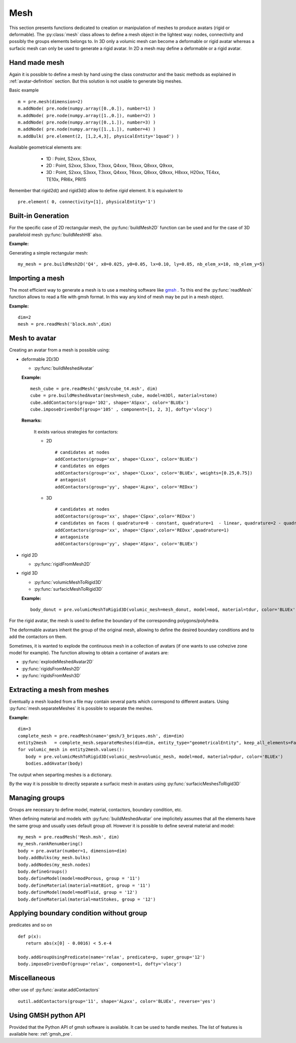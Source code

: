 
.. py:currentmodule:: pylmgc90.pre

Mesh
====

This section presents functions dedicated to creation
or manipulation of meshes to produce avatars (rigid or deformable). 
The :py:class:`mesh` class allows to define a mesh object in the lightest way: nodes, connectivity
and possibly the groups elements belongs to. 
In 3D only a volumic mesh can become a deformable or rigid avatar whereas
a surfacic mesh can only be used to generate a rigid avatar. 
In 2D a mesh may define a deformable or a rigid avatar.

Hand made mesh
--------------

Again it is possible to define a mesh by hand using the class constructor
and the basic methods as explained in :ref:`avatar-definition`
section. But this solution is not usable to generate big meshes.

Basic example ::

 m = pre.mesh(dimension=2) 
 m.addNode( pre.node(numpy.array([0.,0.]), number=1) ) 
 m.addNode( pre.node(numpy.array([1.,0.]), number=2) )
 m.addNode( pre.node(numpy.array([0.,1.]), number=3) )
 m.addNode( pre.node(numpy.array([1.,1.]), number=4) )
 m.addBulk( pre.element(2, [1,2,4,3], physicalEntity='1quad') )

Available geometrical elements are: 

  * 1D : Point, S2xxx, S3xxx,
  * 2D : Point, S2xxx, S3xxx, T3xxx, Q4xxx, T6xxx, Q8xxx, Q9xxx,
  * 3D : Point, S2xxx, S3xxx, T3xxx, Q4xxx, T6xxx, Q8xxx, Q9xxx,
    H8xxx, H20xx, TE4xx, TE10x, PRI6x, PRI15

    
 .. c'est des elements physiques 
 .. * 'Rxx2D','Rxx3D',
 .. * 'SPRG2','SPRG3','Beam','Cable','S2xth',
 .. * 'Q4xxx','Q4P0x','Q44xx',
 .. * 'T3xxx','DKTxx','T33xx',
 .. * 'Q8xxx','Q8Rxx','Q84xx',
 .. * 'Q9xxx',
 .. * 'T6xxx','T63xx',
 .. * 'TE4xx','TE4lx','TE44x',
 .. * 'TE10x','TE104',
 .. * 'H8xxx','H88xx','SHB8x',
 .. * 'H20xx','H20Rx','H208x','SHB20',
 .. * 'PRI6x','SHB6x',
 .. * 'PRI15','SHB15'
  
Remember that rigid2d() and rigid3d() allow to define *rigid*
element. It is equivalent to ::

 pre.element( 0, connectivity=[1], physicalEntity='1')


Built-in Generation
-------------------

For the specific case of 2D rectangular mesh, the :py:func:`buildMesh2D` function can
be used and for the case of 3D paralleloid mesh :py:func:`buildMeshH8`
also.

**Example:**

Generating a simple rectangular mesh::

  my_mesh = pre.buildMesh2D('Q4', x0=0.025, y0=0.05, lx=0.10, ly=0.05, nb_elem_x=10, nb_elem_y=5)


Importing a mesh
----------------

The most efficient way to generate a mesh is to use a meshing software like
`gmsh <http://www.geuz.org/gmsh/>`_ . To this end the :py:func:`readMesh`
function allows to read a file with gmsh format. In this way any kind of mesh
may be put in a mesh object. 

**Example:** ::

   dim=2
   mesh = pre.readMesh('block.msh',dim) 

Mesh to avatar
--------------

Creating an avatar from a mesh is possible using:

* deformable 2D/3D

  * :py:func:`buildMeshedAvatar`

  **Example:** ::

     mesh_cube = pre.readMesh('gmsh/cube_t4.msh', dim)
     cube = pre.buildMeshedAvatar(mesh=mesh_cube, model=m3Dl, material=stone)
     cube.addContactors(group='102', shape='ASpxx', color='BLUEx')
     cube.imposeDrivenDof(group='105' , component=[1, 2, 3], dofty='vlocy')

  **Remarks:**

    It exists various strategies for contactors:
  
    * 2D 
	
      ::
	 
        # candidates at nodes      
        addContactors(group='xx', shape='CLxxx', color='BLUEx')
        # candidates on edges
        addContactors(group='xx', shape='CLxxx', color='BLUEx', weights=[0.25,0.75])
        # antagonist
        addContactors(group='yy', shape='ALpxx', color='REDxx')

	
    * 3D

      ::
	 
        # candidates at nodes
        addContactors(group='xx', shape='CSpxx',color='REDxx')	
        # candidates on faces ( quadrature=0 - constant, quadrature=1  - linear, quadrature=2 - quadratic pressure)  
        addContactors(group='xx', shape='CSpxx',color='REDxx',quadrature=1)
        # antagoniste
        addContactors(group='yy', shape='ASpxx', color='BLUEx')
	
* rigid 2D

  * :py:func:`rigidFromMesh2D`

* rigid 3D

  * :py:func:`volumicMeshToRigid3D`
  * :py:func:`surfacicMeshToRigid3D`

  **Example:** ::

     body_donut = pre.volumicMeshToRigid3D(volumic_mesh=mesh_donut, model=mod, material=tdur, color='BLUEx')

For the rigid avatar, the mesh is used to define the boundary of the corresponding polygons/polyhedra. 

The deformable avatars inherit the group of the original mesh,
allowing to define the desired boundary conditions and to add the contactors on them.


Sometimes, it is wanted to explode the continuous mesh in a collection
of avatars 
(if one wants to use cohezive zone model for example). The
function allowing to obtain a container of avatars are:

* :py:func:`explodeMeshedAvatar2D`
* :py:func:`rigidsFromMesh2D`
* :py:func:`rigidsFromMesh3D`


Extracting a mesh from meshes
-----------------------------

Eventually a mesh loaded from a file may contain several parts which
correspond to different avatars. Using  :py:func:`mesh.separateMeshes` it
is possible to separate the meshes.

**Example:** ::

   dim=3
   complete_mesh = pre.readMesh(name='gmsh/3_briques.msh', dim=dim)
   entity2mesh   = complete_mesh.separateMeshes(dim=dim, entity_type="geometricalEntity", keep_all_elements=False)
   for volumic_mesh in entity2mesh.values():
      body = pre.volumicMeshToRigid3D(volumic_mesh=volumic_mesh, model=mod, material=pdur, color='BLUEx')
      bodies.addAvatar(body)

The output when separting meshes is a dictionary. 

By the way it is possible to directly separate a surfacic mesh in
avatars using  :py:func:`surfacicMeshesToRigid3D`

Managing groups
---------------
Groups are necessary to define model, material, contactors, boundary
condition, etc. 

When defining material and models with :py:func:`buildMeshedAvatar` one
implicitely assumes that all the elements have the same group and
usually uses
default group *all*.  However it is possible to define several
material and model: ::

  my_mesh = pre.readMesh('Mesh.msh', dim)
  my_mesh.rankRenumbering()
  body = pre.avatar(number=1, dimension=dim)
  body.addBulks(my_mesh.bulks)
  body.addNodes(my_mesh.nodes)
  body.defineGroups()
  body.defineModel(model=modPorous, group = '11')
  body.defineMaterial(material=matBiot, group = '11')
  body.defineModel(model=modFluid, group = '12')
  body.defineMaterial(material=matStokes, group = '12')


Applying boundary condition without group
-----------------------------------------

predicates and so on ::

  def p(x):
     return abs(x[0] - 0.0016) < 5.e-4

  body.addGroupUsingPredicate(name='relax', predicate=p, super_group='12')
  body.imposeDrivenDof(group='relax', component=1, dofty='vlocy')

Miscellaneous
-------------

other use of :py:func:`avatar.addContactors` ::

  outil.addContactors(group='11', shape='ALpxx', color='BLUEx', reverse='yes')


Using GMSH python API
---------------------

Provided that the Python API of gmsh software is available. It can
be used to handle meshes. The list of features is available here: :ref:`gmsh_pre`.


